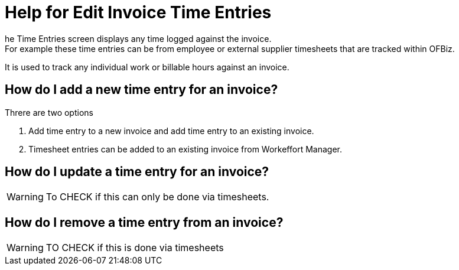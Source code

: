 ////
Licensed to the Apache Software Foundation (ASF) under one
or more contributor license agreements.  See the NOTICE file
distributed with this work for additional information
regarding copyright ownership.  The ASF licenses this file
to you under the Apache License, Version 2.0 (the
"License"); you may not use this file except in compliance
with the License.  You may obtain a copy of the License at

http://www.apache.org/licenses/LICENSE-2.0

Unless required by applicable law or agreed to in writing,
software distributed under the License is distributed on an
"AS IS" BASIS, WITHOUT WARRANTIES OR CONDITIONS OF ANY
KIND, either express or implied.  See the License for the
specific language governing permissions and limitations
under the License.
////
= Help for Edit Invoice Time Entries
he Time Entries screen displays any time logged against the invoice.
For example these time entries can be from employee or external supplier timesheets that are tracked within OFBiz.
It is used to track any individual work or billable hours against an invoice.

== How do I add a new time entry for an invoice?
Threre are two options

. Add time entry to a new invoice and add time entry to an existing invoice.
. Timesheet entries can be added to an existing invoice from Workeffort Manager.

== How do I update a time entry for an invoice?
WARNING: To CHECK if this can only be done via timesheets.

== How do I remove a time entry from an invoice?

WARNING: TO CHECK if this is done via timesheets 
